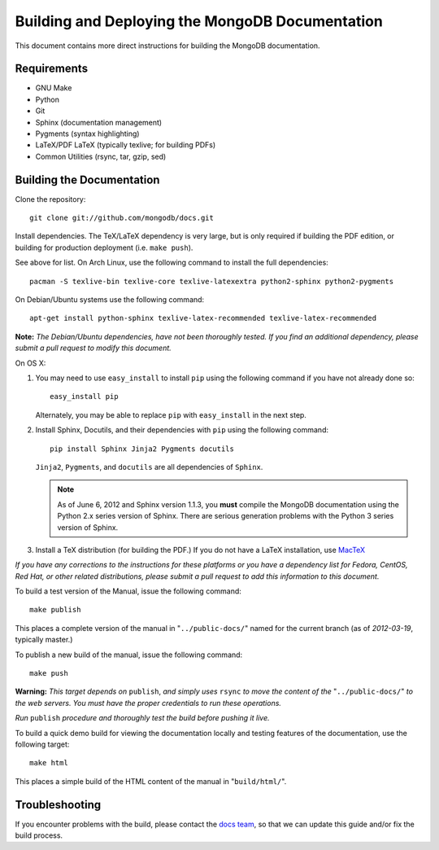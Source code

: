 ================================================
Building and Deploying the MongoDB Documentation
================================================

This document contains more direct instructions for building the
MongoDB documentation.

Requirements
------------

- GNU Make
- Python
- Git
- Sphinx (documentation management)
- Pygments (syntax highlighting)
- LaTeX/PDF LaTeX (typically texlive; for building PDFs)
- Common Utilities (rsync, tar, gzip, sed)

Building the Documentation
--------------------------

Clone the repository: ::

     git clone git://github.com/mongodb/docs.git

Install dependencies. The TeX/LaTeX dependency is very large, but is
only required if building the PDF edition, or building for production
deployment (i.e. ``make push``).

See above for list. On Arch Linux, use the following command to
install the full dependencies: ::

     pacman -S texlive-bin texlive-core texlive-latexextra python2-sphinx python2-pygments

On Debian/Ubuntu systems use the following command: ::

     apt-get install python-sphinx texlive-latex-recommended texlive-latex-recommended

**Note:** *The Debian/Ubuntu dependencies, have not been thoroughly
tested. If you find an additional dependency, please submit a pull
request to modify this document.*

On OS X:

#. You may need to use ``easy_install`` to install ``pip`` using the
   following command if you have not already done so: :: 
   
        easy_install pip
        
   Alternately, you may be able to replace ``pip`` with
   ``easy_install`` in the next step.

#. Install Sphinx, Docutils, and their dependencies with ``pip`` using
   the following command: :: 
   
        pip install Sphinx Jinja2 Pygments docutils

   ``Jinja2``, ``Pygments``, and ``docutils`` are all dependencies of
   ``Sphinx``.
   
   .. note:: 
      
      As of June 6, 2012 and Sphinx version 1.1.3, you **must**
      compile the MongoDB documentation using the Python 2.x series
      version of Sphinx. There are serious generation problems with
      the Python 3 series version of Sphinx.

#. Install a TeX distribution (for building the PDF.) If you do not
   have a LaTeX installation, use `MacTeX <http://www.tug.org/mactex/2011/>`_

*If you have any corrections to the instructions for these platforms
or you have a dependency list for Fedora, CentOS, Red Hat, or other
related distributions, please submit a pull request to add this
information to this document.*

To build a test version of the Manual, issue the following command: ::

     make publish

This places a complete version of the manual in
"``../public-docs/``" named for the current branch (as of
*2012-03-19*, typically master.)

To publish a new build of the manual, issue the following command: ::

     make push

**Warning:** *This target depends on* ``publish``, *and simply uses*
``rsync`` *to move the content of the* "``../public-docs/``" *to the web
servers. You must have the proper credentials to run these operations.*

*Run* ``publish`` *procedure and thoroughly test the build before pushing
it live.*

To build a quick demo build for viewing the documentation locally and
testing features of the documentation, use the following target: ::

     make html

This places a simple build of the HTML content of the manual in
"``build/html/``".

Troubleshooting
---------------

If you encounter problems with the build, please contact the `docs
team <mailto:docs@10gen.com>`_, so that we can update this guide
and/or fix the build process.
